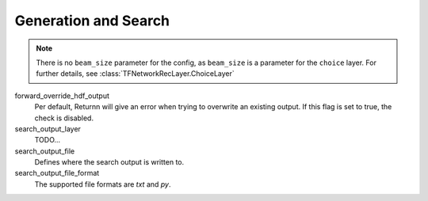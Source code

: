 .. _generation_search:

=====================
Generation and Search
=====================

.. note::

    There is no ``beam_size`` parameter for the config, as ``beam_size`` is a parameter for the ``choice`` layer.
    For further details, see :class:`TFNetworkRecLayer.ChoiceLayer`


forward_override_hdf_output
    Per default, Returnn will give an error when trying to overwrite an existing output. If this flag is set to true,
    the check is disabled.

search_output_layer
    TODO...

search_output_file
    Defines where the search output is written to.

search_output_file_format
    The supported file formats are `txt` and `py`.

